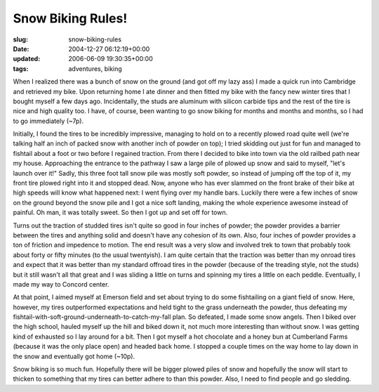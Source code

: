 Snow Biking Rules!
==================

:slug: snow-biking-rules
:date: 2004-12-27 06:12:19+00:00
:updated: 2006-06-09 19:30:35+00:00
:tags: adventures, biking

.. thumbnail:: /images/posts/extreme294.jpg
    :alt: Nokian Extreme 294
    :class: u-pull-right thumbnail

When I realized there was a bunch of snow on the ground (and got off my
lazy ass) I made a quick run into Cambridge and retrieved my bike. Upon
returning home I ate dinner and then fitted my bike with the fancy new
winter tires that I bought myself
a few days ago. Incidentally, the studs are aluminum with silicon
carbide tips and the rest of the tire is nice and high quality too. I
have, of course, been wanting to go snow biking for months and months
and months, so I had to go immediately (~7p).

Initially, I found the tires to be incredibly impressive, managing to
hold on to a recently plowed road quite well (we're talking half an inch
of packed snow with another inch of powder on top); I tried skidding out
just for fun and managed to fishtail about a foot or two before I
regained traction. From there I decided to bike into town via the old
railbed path near my house. Approaching the entrance to the pathway I
saw a large pile of plowed up snow and said to myself, "let's launch
over it!" Sadly, this three foot tall snow pile was mostly soft powder,
so instead of jumping off the top of it, my front tire plowed right into
it and stopped dead. Now, anyone who has ever slammed on the front brake
of their bike at high speeds will know what happened next: I went flying
over my handle bars. Luckily there were a few inches of snow on the
ground beyond the snow pile and I got a nice soft landing, making the
whole experience awesome instead of painful. Oh man, it was totally
sweet. So then I got up and set off for town.

Turns out the traction of studded tires isn't quite so good in four
inches of powder; the powder provides a barrier between the tires and
anything solid and doesn't have any cohesion of its own. Also, four
inches of powder provides a ton of friction and impedence to motion. The
end result was a very slow and involved trek to town that probably took
about forty or fifty minutes (to the usual twentyish). I am quite
certain that the traction was better than my onroad tires and expect
that it was better than my standard offroad tires in the powder (because
of the treading style, not the studs) but it still wasn't all that great
and I was sliding a little on turns and spinning my tires a little on
each peddle. Eventually, I made my way to Concord center.

At that point, I aimed myself at Emerson field and set about trying to
do some fishtailing on a giant field of snow. Here, however, my tires
outperformed expectations and held tight to the grass underneath the
powder, thus defeating my
fishtail-with-soft-ground-underneath-to-catch-my-fall plan. So defeated,
I made some snow angels. Then I biked over the high school, hauled
myself up the hill and biked down it, not much more interesting than
without snow. I was getting kind of exhausted so I lay around for a bit.
Then I got myself a hot chocolate and a honey bun at Cumberland Farms
(because it was the only place open) and headed back home. I stopped a
couple times on the way home to lay down in the snow and eventually got
home (~10p).

Snow biking is so much fun. Hopefully there will be bigger plowed piles
of snow and hopefully the snow will start to thicken to something that
my tires can better adhere to than this powder. Also, I need to find
people and go sledding.
